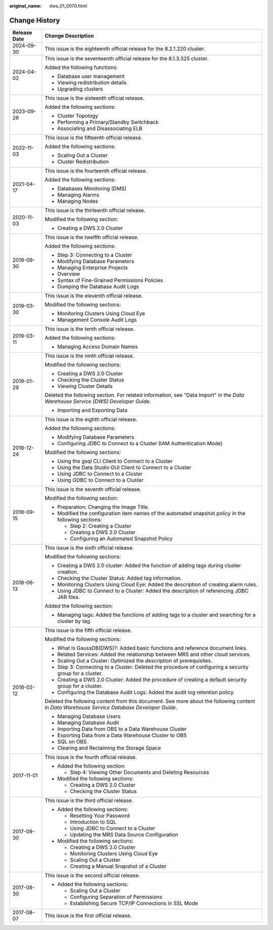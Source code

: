 :original_name: dws_01_0070.html

.. _dws_01_0070:

Change History
==============

+-----------------------------------+----------------------------------------------------------------------------------------------------------------------------------------------+
| Release Date                      | Change Description                                                                                                                           |
+===================================+==============================================================================================================================================+
| 2024-09-30                        | This issue is the eighteenth official release for the 8.2.1.220 cluster.                                                                     |
+-----------------------------------+----------------------------------------------------------------------------------------------------------------------------------------------+
| 2024-04-02                        | This issue is the seventeenth official release for the 8.1.3.325 cluster.                                                                    |
|                                   |                                                                                                                                              |
|                                   | Added the following functions:                                                                                                               |
|                                   |                                                                                                                                              |
|                                   | -  Database user management                                                                                                                  |
|                                   | -  Viewing redistribution details                                                                                                            |
|                                   | -  Upgrading clusters                                                                                                                        |
+-----------------------------------+----------------------------------------------------------------------------------------------------------------------------------------------+
| 2023-09-26                        | This issue is the sixteenth official release.                                                                                                |
|                                   |                                                                                                                                              |
|                                   | Added the following sections:                                                                                                                |
|                                   |                                                                                                                                              |
|                                   | -  Cluster Topology                                                                                                                          |
|                                   | -  Performing a Primary/Standby Switchback                                                                                                   |
|                                   | -  Associating and Disassociating ELB                                                                                                        |
+-----------------------------------+----------------------------------------------------------------------------------------------------------------------------------------------+
| 2022-11-03                        | This issue is the fifteenth official release.                                                                                                |
|                                   |                                                                                                                                              |
|                                   | Added the following sections:                                                                                                                |
|                                   |                                                                                                                                              |
|                                   | -  Scaling Out a Cluster                                                                                                                     |
|                                   | -  Cluster Redistribution                                                                                                                    |
+-----------------------------------+----------------------------------------------------------------------------------------------------------------------------------------------+
| 2021-04-17                        | This issue is the fourteenth official release.                                                                                               |
|                                   |                                                                                                                                              |
|                                   | Added the following sections:                                                                                                                |
|                                   |                                                                                                                                              |
|                                   | -  Databases Monitoring (DMS)                                                                                                                |
|                                   | -  Managing Alarms                                                                                                                           |
|                                   | -  Managing Nodes                                                                                                                            |
+-----------------------------------+----------------------------------------------------------------------------------------------------------------------------------------------+
| 2020-11-03                        | This issue is the thirteenth official release.                                                                                               |
|                                   |                                                                                                                                              |
|                                   | Modified the following section:                                                                                                              |
|                                   |                                                                                                                                              |
|                                   | -  Creating a DWS 2.0 Cluster                                                                                                                |
+-----------------------------------+----------------------------------------------------------------------------------------------------------------------------------------------+
| 2019-09-30                        | This issue is the twelfth official release.                                                                                                  |
|                                   |                                                                                                                                              |
|                                   | Added the following sections:                                                                                                                |
|                                   |                                                                                                                                              |
|                                   | -  Step 3: Connecting to a Cluster                                                                                                           |
|                                   | -  Modifying Database Parameters                                                                                                             |
|                                   | -  Managing Enterprise Projects                                                                                                              |
|                                   | -  Overview                                                                                                                                  |
|                                   | -  Syntax of Fine-Grained Permissions Policies                                                                                               |
|                                   | -  Dumping the Database Audit Logs                                                                                                           |
+-----------------------------------+----------------------------------------------------------------------------------------------------------------------------------------------+
| 2019-03-30                        | This issue is the eleventh official release.                                                                                                 |
|                                   |                                                                                                                                              |
|                                   | Modified the following sections:                                                                                                             |
|                                   |                                                                                                                                              |
|                                   | -  Monitoring Clusters Using Cloud Eye                                                                                                       |
|                                   | -  Management Console Audit Logs                                                                                                             |
+-----------------------------------+----------------------------------------------------------------------------------------------------------------------------------------------+
| 2019-03-11                        | This issue is the tenth official release.                                                                                                    |
|                                   |                                                                                                                                              |
|                                   | Added the following sections:                                                                                                                |
|                                   |                                                                                                                                              |
|                                   | -  Managing Access Domain Names                                                                                                              |
+-----------------------------------+----------------------------------------------------------------------------------------------------------------------------------------------+
| 2019-01-29                        | This issue is the ninth official release.                                                                                                    |
|                                   |                                                                                                                                              |
|                                   | Modified the following sections:                                                                                                             |
|                                   |                                                                                                                                              |
|                                   | -  Creating a DWS 2.0 Cluster                                                                                                                |
|                                   | -  Checking the Cluster Status                                                                                                               |
|                                   | -  Viewing Cluster Details                                                                                                                   |
|                                   |                                                                                                                                              |
|                                   | Deleted the following section. For related information, see "Data Import" in the *Data Warehouse Service (DWS) Developer Guide*.             |
|                                   |                                                                                                                                              |
|                                   | -  Importing and Exporting Data                                                                                                              |
+-----------------------------------+----------------------------------------------------------------------------------------------------------------------------------------------+
| 2018-12-24                        | This issue is the eighth official release.                                                                                                   |
|                                   |                                                                                                                                              |
|                                   | Added the following sections:                                                                                                                |
|                                   |                                                                                                                                              |
|                                   | -  Modifying Database Parameters                                                                                                             |
|                                   | -  Configuring JDBC to Connect to a Cluster (IAM Authentication Mode)                                                                        |
|                                   |                                                                                                                                              |
|                                   | Modified the following sections:                                                                                                             |
|                                   |                                                                                                                                              |
|                                   | -  Using the gsql CLI Client to Connect to a Cluster                                                                                         |
|                                   | -  Using the Data Studio GUI Client to Connect to a Cluster                                                                                  |
|                                   | -  Using JDBC to Connect to a Cluster                                                                                                        |
|                                   | -  Using ODBC to Connect to a Cluster                                                                                                        |
+-----------------------------------+----------------------------------------------------------------------------------------------------------------------------------------------+
| 2018-09-15                        | This issue is the seventh official release.                                                                                                  |
|                                   |                                                                                                                                              |
|                                   | Modified the following section:                                                                                                              |
|                                   |                                                                                                                                              |
|                                   | -  Preparation: Changing the Image Title.                                                                                                    |
|                                   |                                                                                                                                              |
|                                   | -  Modified the configuration item names of the automated snapshot policy in the following sections:                                         |
|                                   |                                                                                                                                              |
|                                   |    -  Step 2: Creating a Cluster                                                                                                             |
|                                   |    -  Creating a DWS 2.0 Cluster                                                                                                             |
|                                   |    -  Configuring an Automated Snapshot Policy                                                                                               |
+-----------------------------------+----------------------------------------------------------------------------------------------------------------------------------------------+
| 2018-06-13                        | This issue is the sixth official release.                                                                                                    |
|                                   |                                                                                                                                              |
|                                   | Modified the following sections:                                                                                                             |
|                                   |                                                                                                                                              |
|                                   | -  Creating a DWS 2.0 cluster: Added the function of adding tags during cluster creation.                                                    |
|                                   | -  Checking the Cluster Status: Added tag information.                                                                                       |
|                                   | -  Monitoring Clusters Using Cloud Eye: Added the description of creating alarm rules.                                                       |
|                                   | -  Using JDBC to Connect to a Cluster: Added the description of referencing JDBC JAR files.                                                  |
|                                   |                                                                                                                                              |
|                                   | Added the following section:                                                                                                                 |
|                                   |                                                                                                                                              |
|                                   | -  Managing tags: Added the functions of adding tags to a cluster and searching for a cluster by tag.                                        |
+-----------------------------------+----------------------------------------------------------------------------------------------------------------------------------------------+
| 2018-02-12                        | This issue is the fifth official release.                                                                                                    |
|                                   |                                                                                                                                              |
|                                   | Modified the following sections:                                                                                                             |
|                                   |                                                                                                                                              |
|                                   | -  What Is GaussDB(DWS)?: Added basic functions and reference document links.                                                                |
|                                   | -  Related Services: Added the relationship between MRS and other cloud services.                                                            |
|                                   | -  Scaling Out a Cluster: Optimized the description of prerequisites.                                                                        |
|                                   | -  Step 3: Connecting to a Cluster: Deleted the procedure of configuring a security group for a cluster.                                     |
|                                   | -  Creating a DWS 2.0 Cluster: Added the procedure of creating a default security group for a cluster.                                       |
|                                   | -  Configuring the Database Audit Logs: Added the audit log retention policy.                                                                |
|                                   |                                                                                                                                              |
|                                   | Deleted the following content from this document. See more about the following content in *Data Warehouse Service Database Developer Guide*. |
|                                   |                                                                                                                                              |
|                                   | -  Managing Database Users                                                                                                                   |
|                                   | -  Managing Database Audit                                                                                                                   |
|                                   | -  Importing Data from OBS to a Data Warehouse Cluster                                                                                       |
|                                   | -  Exporting Data from a Data Warehouse Cluster to OBS                                                                                       |
|                                   | -  SQL on OBS                                                                                                                                |
|                                   | -  Clearing and Reclaiming the Storage Space                                                                                                 |
+-----------------------------------+----------------------------------------------------------------------------------------------------------------------------------------------+
| 2017-11-01                        | This issue is the fourth official release.                                                                                                   |
|                                   |                                                                                                                                              |
|                                   | -  Added the following section:                                                                                                              |
|                                   |                                                                                                                                              |
|                                   |    -  Step 4: Viewing Other Documents and Deleting Resources                                                                                 |
|                                   |                                                                                                                                              |
|                                   | -  Modified the following sections:                                                                                                          |
|                                   |                                                                                                                                              |
|                                   |    -  Creating a DWS 2.0 Cluster                                                                                                             |
|                                   |    -  Checking the Cluster Status                                                                                                            |
+-----------------------------------+----------------------------------------------------------------------------------------------------------------------------------------------+
| 2017-09-30                        | This issue is the third official release.                                                                                                    |
|                                   |                                                                                                                                              |
|                                   | -  Added the following sections:                                                                                                             |
|                                   |                                                                                                                                              |
|                                   |    -  Resetting Your Password                                                                                                                |
|                                   |    -  Introduction to SQL                                                                                                                    |
|                                   |    -  Using JDBC to Connect to a Cluster                                                                                                     |
|                                   |    -  Updating the MRS Data Source Configuration                                                                                             |
|                                   |                                                                                                                                              |
|                                   | -  Modified the following sections:                                                                                                          |
|                                   |                                                                                                                                              |
|                                   |    -  Creating a DWS 2.0 Cluster                                                                                                             |
|                                   |    -  Monitoring Clusters Using Cloud Eye                                                                                                    |
|                                   |    -  Scaling Out a Cluster                                                                                                                  |
|                                   |    -  Creating a Manual Snapshot of a Cluster                                                                                                |
+-----------------------------------+----------------------------------------------------------------------------------------------------------------------------------------------+
| 2017-08-30                        | This issue is the second official release.                                                                                                   |
|                                   |                                                                                                                                              |
|                                   | -  Added the following sections:                                                                                                             |
|                                   |                                                                                                                                              |
|                                   |    -  Scaling Out a Cluster                                                                                                                  |
|                                   |    -  Configuring Separation of Permissions                                                                                                  |
|                                   |    -  Establishing Secure TCP/IP Connections in SSL Mode                                                                                     |
+-----------------------------------+----------------------------------------------------------------------------------------------------------------------------------------------+
| 2017-08-07                        | This issue is the first official release.                                                                                                    |
+-----------------------------------+----------------------------------------------------------------------------------------------------------------------------------------------+
